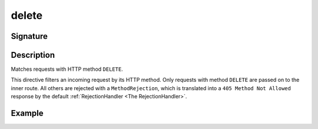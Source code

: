 .. _-delete-:

delete
======

Signature
---------

.. includecode2:: ../../../../../../../../../akka-http/src/main/scala/akka/http/scaladsl/server/directives/MethodDirectives.scala
   :snippet: delete


Description
-----------
Matches requests with HTTP method ``DELETE``.

This directive filters an incoming request by its HTTP method. Only requests with
method ``DELETE`` are passed on to the inner route. All others are rejected with a
``MethodRejection``, which is translated into a ``405 Method Not Allowed`` response
by the default :ref:`RejectionHandler <The RejectionHandler>`.


Example
-------

.. includecode2:: ../../../../code/docs/http/scaladsl/server/directives/MethodDirectivesExamplesSpec.scala
  :snippet: delete-method
